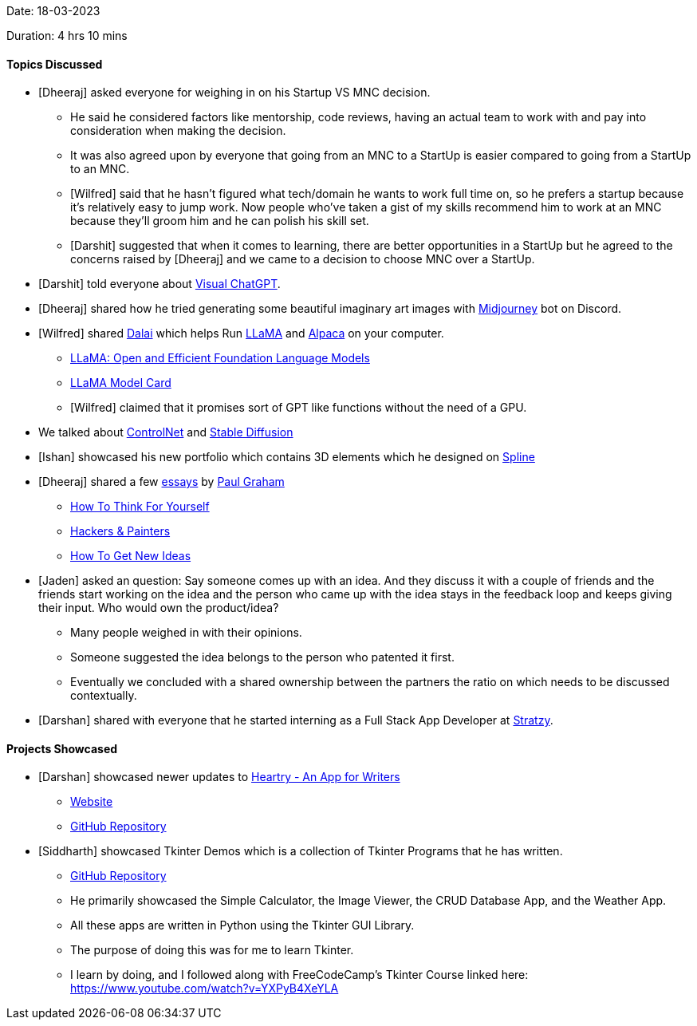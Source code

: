 Date: 18-03-2023

Duration: 4 hrs 10 mins

==== Topics Discussed

* [Dheeraj] asked everyone for weighing in on his Startup VS MNC decision.
    ** He said he considered factors like mentorship, code reviews, having an actual team to work with and pay into consideration when making the decision.
    ** It was also agreed upon by everyone that going from an MNC to a StartUp is easier compared to going from a StartUp to an MNC.
    ** [Wilfred] said that he hasn't figured what tech/domain he wants to work full time on, so he prefers a startup because it's relatively easy to jump work. Now people who've taken a gist of my skills recommend him to work at an MNC because they'll groom him and he can polish his skill set.
    ** [Darshit] suggested that when it comes to learning, there are better opportunities in a StartUp but he agreed to the concerns raised by [Dheeraj] and we came to a decision to choose MNC over a StartUp.
* [Darshit] told everyone about link:https://github.com/microsoft/visual-chatgpt[Visual ChatGPT^].
* [Dheeraj] shared how he tried generating some beautiful imaginary art images with link:https://discord.com/invite/midjourney[Midjourney^] bot on Discord.
* [Wilfred] shared link:https://github.com/cocktailpeanut/dalai[Dalai^] which helps Run link:https://ai.facebook.com/blog/large-language-model-llama-meta-ai[LLaMA^] and link:https://crfm.stanford.edu/2023/03/13/alpaca.html[Alpaca^] on your computer.
    ** link:https://arxiv.org/abs/2302.13971[LLaMA: Open and Efficient Foundation Language Models^]
    ** link:https://github.com/facebookresearch/llama/blob/main/MODEL_CARD.md[LLaMA Model Card^]
    ** [Wilfred] claimed that it promises sort of GPT like functions without the need of a GPU.
* We talked about link:https://en.wikipedia.org/wiki/ControlNet[ControlNet^] and link:https://stablediffusionweb.com[Stable Diffusion^]
* [Ishan] showcased his new portfolio which contains 3D elements which he designed on link:https://spline.design[Spline^]
* [Dheeraj] shared a few link:http://www.paulgraham.com/articles.html[essays^] by link:http://www.paulgraham.com[Paul Graham^]
    ** link:http://www.paulgraham.com/think.html[How To Think For Yourself^]
    ** link:http://www.paulgraham.com/hackpaint.html[Hackers & Painters^]
    ** link:http://www.paulgraham.com/getideas.html[How To Get New Ideas^]
* [Jaden] asked an question: Say someone comes up with an idea. And they discuss it with a couple of friends and the friends start working on the idea and the person who came up with the idea stays in the feedback loop and keeps giving their input. Who would own the product/idea?
    ** Many people weighed in with their opinions.
    ** Someone suggested the idea belongs to the person who patented it first.
    ** Eventually we concluded with a shared ownership between the partners the ratio on which needs to be discussed contextually.
* [Darshan] shared with everyone that he started interning as a Full Stack App Developer at link:https://stratzy.in[Stratzy].

==== Projects Showcased

* [Darshan] showcased newer updates to link:https://play.google.com/store/apps/details?id=com.darshan.heartry[Heartry - An App for Writers^]
    ** link:https://heartry.darshanrander.com[Website^]
    ** link:https://github.com/SirusCodes/Heartry[GitHub Repository]
* [Siddharth] showcased Tkinter Demos which is a collection of Tkinter Programs that he has written.
    ** link:https://github.com/Welding-Torch/Tkinter[GitHub Repository]
    ** He primarily showcased the Simple Calculator, the Image Viewer, the CRUD Database App, and the Weather App.
    ** All these apps are written in Python using the Tkinter GUI Library.
    ** The purpose of doing this was for me to learn Tkinter.
    ** I learn by doing, and I followed along with FreeCodeCamp's Tkinter Course linked here: https://www.youtube.com/watch?v=YXPyB4XeYLA